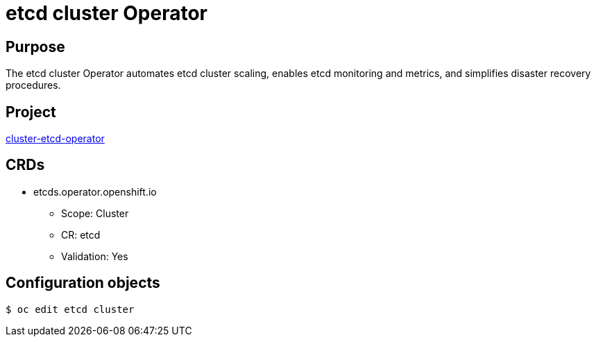 // Module included in the following assemblies:
//
// * operators/operator-reference.adoc

[id="etcd-cluster-operator_{context}"]
= etcd cluster Operator

[discrete]
== Purpose

The etcd cluster Operator automates etcd cluster scaling, enables etcd monitoring and metrics, and simplifies disaster recovery procedures.

[discrete]
== Project

link:https://github.com/openshift/cluster-etcd-operator/[cluster-etcd-operator]

[discrete]
== CRDs

* etcds.operator.openshift.io
** Scope: Cluster
** CR: etcd
** Validation: Yes

[discrete]
== Configuration objects

----
$ oc edit etcd cluster
----
